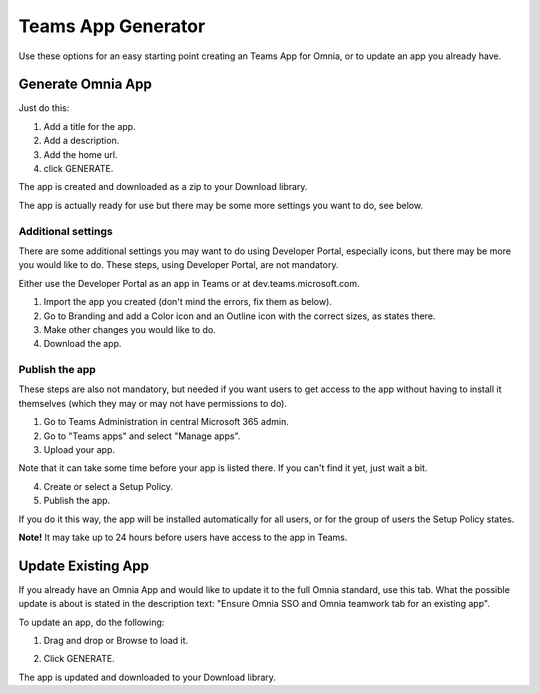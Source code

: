 Teams App Generator
=====================================

Use these options for an easy starting point creating an Teams App for Omnia, or to update an app you already have.

.. image:: teams-app-generator.png

Generate Omnia App
**********************
Just do this:

1. Add a title for the app.
2. Add a description.
3. Add the home url.
4. click GENERATE.

The app is created and downloaded as a zip to your Download library.

The app is actually ready for use but there may be some more settings you want to do, see below.

Additional settings
--------------------
There are some additional settings you may want to do using Developer Portal, especially icons, but there may be more you would like to do. These steps, using Developer Portal, are not mandatory.

Either use the Developer Portal as an app in Teams or at dev.teams.microsoft.com.

1. Import the app you created (don't mind the errors, fix them as below).
2. Go to Branding and add a Color icon and an Outline icon with the correct sizes, as states there.
3. Make other changes you would like to do.
4. Download the app.

Publish the app
----------------
These steps are also not mandatory, but needed if you want users to get access to the app without having to install it themselves (which they may or may not have permissions to do).

1. Go to Teams Administration in central Microsoft 365 admin.
2. Go to "Teams apps" and select "Manage apps".
3. Upload your app.

Note that it can take some time before your app is listed there. If you can't find it yet, just wait a bit.

4. Create or select a Setup Policy.
5. Publish the app.

If you do it this way, the app will be installed automatically for all users, or for the group of users the Setup Policy states. 

**Note!** It may take up to 24 hours before users have access to the app in Teams.

Update Existing App
***********************
If you already have an Omnia App and would like to update it to the full Omnia standard, use this tab. What the possible update is about is stated in the description text: "Ensure Omnia SSO and Omnia teamwork tab for an existing app".

To update an app, do the following:

1. Drag and drop or Browse to load it.

.. image:: teams-app-generator-update.png

2. Click GENERATE.

.. image:: teams-app-generator-update-generate.png

The app is updated and downloaded to your Download library.

